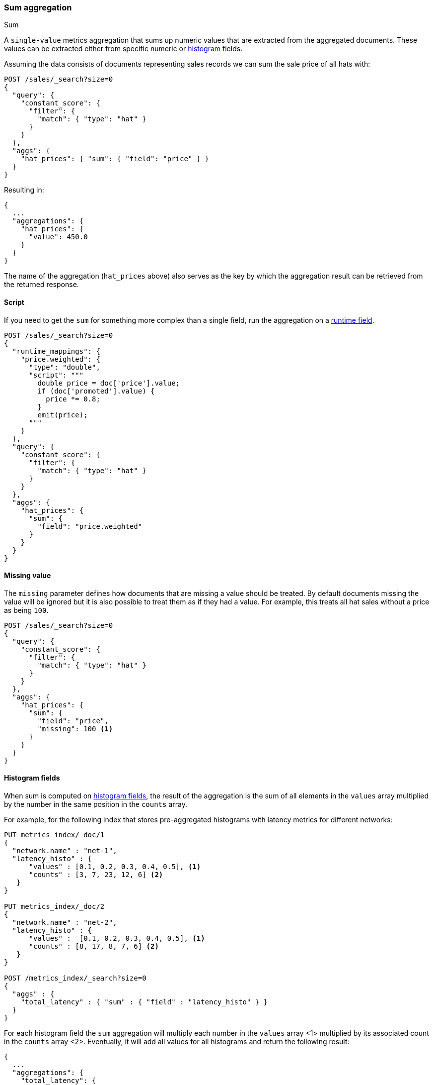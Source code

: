 [[search-aggregations-metrics-sum-aggregation]]
=== Sum aggregation
++++
<titleabbrev>Sum</titleabbrev>
++++

A `single-value` metrics aggregation that sums up numeric values that are extracted from the aggregated documents.
These values can be extracted either from specific numeric or <<histogram,histogram>> fields.

Assuming the data consists of documents representing sales records we can sum
the sale price of all hats with:

[source,console]
--------------------------------------------------
POST /sales/_search?size=0
{
  "query": {
    "constant_score": {
      "filter": {
        "match": { "type": "hat" }
      }
    }
  },
  "aggs": {
    "hat_prices": { "sum": { "field": "price" } }
  }
}
--------------------------------------------------
// TEST[setup:sales]

Resulting in:

[source,console-result]
--------------------------------------------------
{
  ...
  "aggregations": {
    "hat_prices": {
      "value": 450.0
    }
  }
}
--------------------------------------------------
// TESTRESPONSE[s/\.\.\./"took": $body.took,"timed_out": false,"_shards": $body._shards,"hits": $body.hits,/]

The name of the aggregation (`hat_prices` above) also serves as the key by which the aggregation result can be retrieved from the returned response.

==== Script

If you need to get the `sum` for something more complex than a single
field, run the aggregation on a <<runtime,runtime field>>.

[source,console]
----
POST /sales/_search?size=0
{
  "runtime_mappings": {
    "price.weighted": {
      "type": "double",
      "script": """
        double price = doc['price'].value;
        if (doc['promoted'].value) {
          price *= 0.8;
        }
        emit(price);
      """
    }
  },
  "query": {
    "constant_score": {
      "filter": {
        "match": { "type": "hat" }
      }
    }
  },
  "aggs": {
    "hat_prices": {
      "sum": {
        "field": "price.weighted"
      }
    }
  }
}
----
// TEST[setup:sales]
// TEST[s/size=0/size=0&filter_path=aggregations/]

////
[source,console-result]
----
{
  "aggregations": {
    "hat_prices": {
      "value": 370.0
    }
  }
}
----
////

==== Missing value

The `missing` parameter defines how documents that are missing a value should
be treated. By default documents missing the value will be ignored but it is
also possible to treat them as if they had a value. For example, this treats
all hat sales without a price as being `100`.

[source,console]
--------------------------------------------------
POST /sales/_search?size=0
{
  "query": {
    "constant_score": {
      "filter": {
        "match": { "type": "hat" }
      }
    }
  },
  "aggs": {
    "hat_prices": {
      "sum": {
        "field": "price",
        "missing": 100 <1>
      }
    }
  }
}
--------------------------------------------------
// TEST[setup:sales]

[[search-aggregations-metrics-sum-aggregation-histogram-fields]]
==== Histogram fields

When sum is computed on <<histogram,histogram fields>>, the result of the aggregation is the sum of all elements in the `values`
array multiplied by the number in the same position in the `counts` array.

For example, for the following index that stores pre-aggregated histograms with latency metrics for different networks:

[source,console]
--------------------------------------------------
PUT metrics_index/_doc/1
{
  "network.name" : "net-1",
  "latency_histo" : {
      "values" : [0.1, 0.2, 0.3, 0.4, 0.5], <1>
      "counts" : [3, 7, 23, 12, 6] <2>
   }
}

PUT metrics_index/_doc/2
{
  "network.name" : "net-2",
  "latency_histo" : {
      "values" :  [0.1, 0.2, 0.3, 0.4, 0.5], <1>
      "counts" : [8, 17, 8, 7, 6] <2>
   }
}

POST /metrics_index/_search?size=0
{
  "aggs" : {
    "total_latency" : { "sum" : { "field" : "latency_histo" } }
  }
}
--------------------------------------------------

For each histogram field the `sum` aggregation will multiply each number in the `values` array <1> multiplied by its associated count
in the `counts` array <2>. Eventually, it will add all values for all histograms and return the following result:

[source,console-result]
--------------------------------------------------
{
  ...
  "aggregations": {
    "total_latency": {
      "value": 28.8
    }
  }
}
--------------------------------------------------
// TESTRESPONSE[skip:test not setup]
